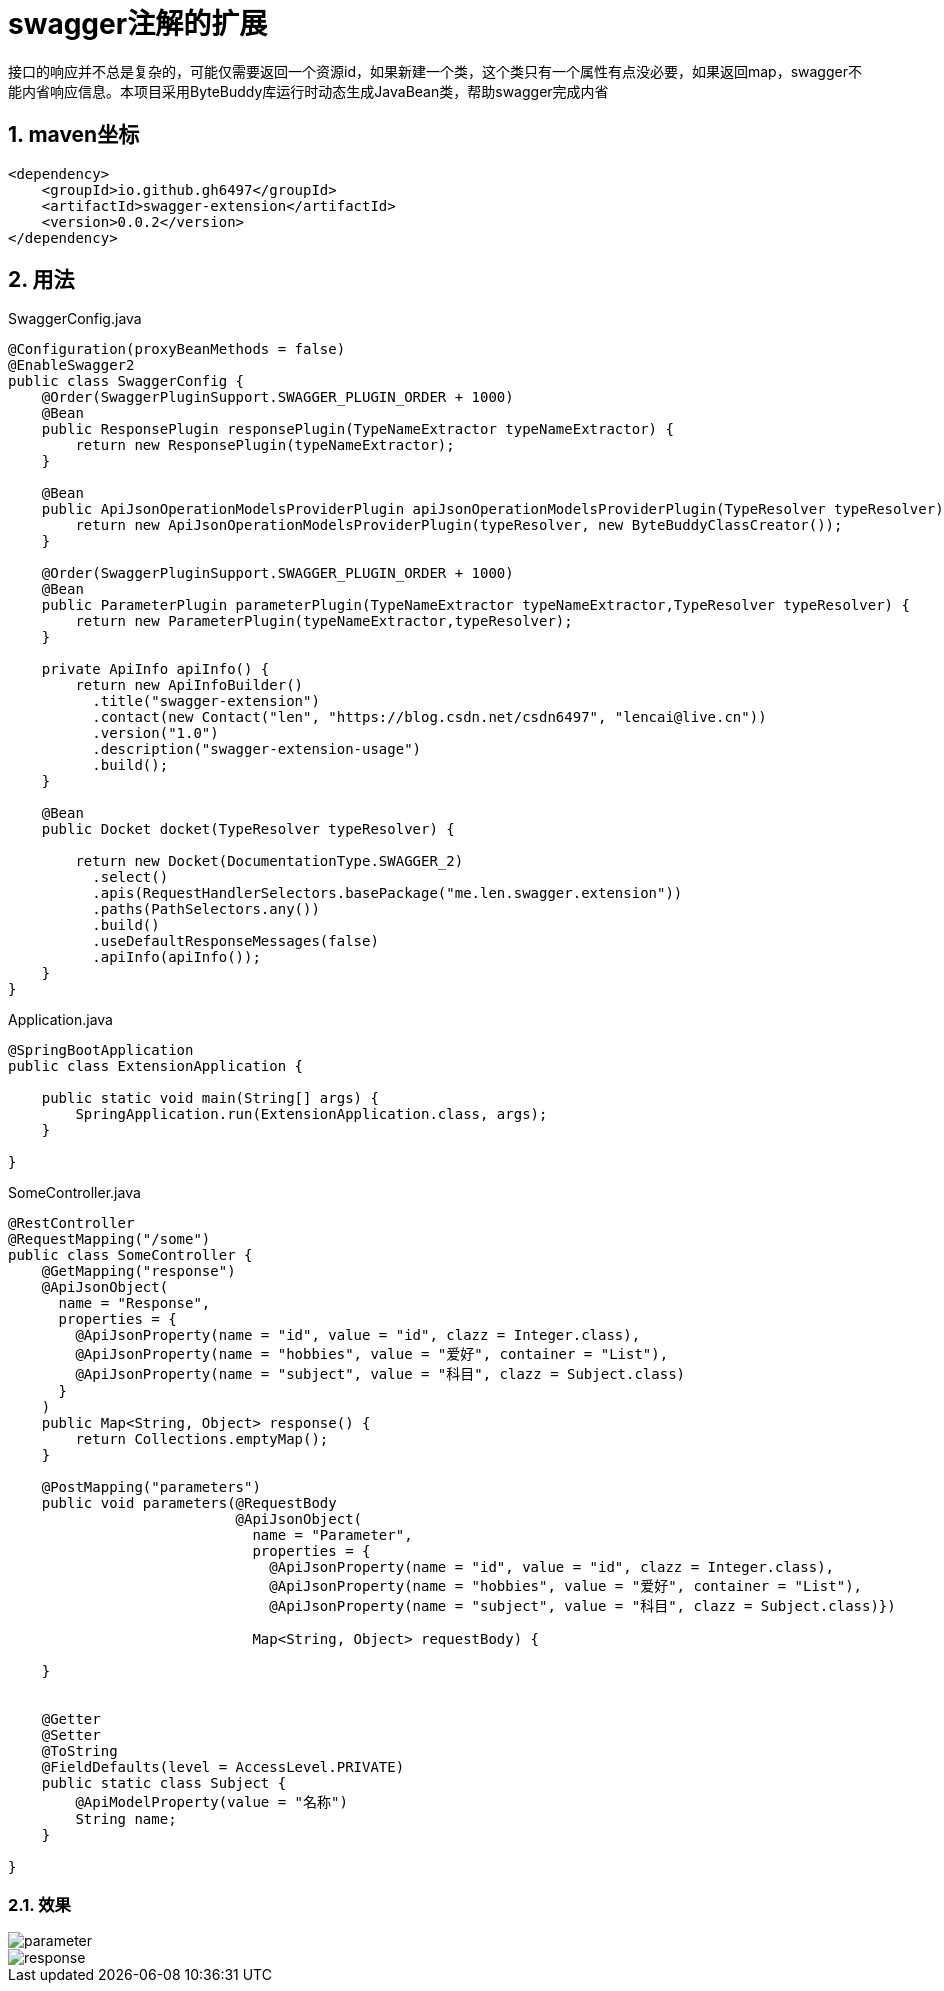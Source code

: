 [[swagger-extension]]
= swagger注解的扩展
:source-highlighter: highlightjs
:sectnums:

接口的响应并不总是复杂的，可能仅需要返回一个资源id，如果新建一个类，这个类只有一个属性有点没必要，如果返回map，swagger不能内省响应信息。本项目采用ByteBuddy库运行时动态生成JavaBean类，帮助swagger完成内省
[[maven-localtion]]
== maven坐标

[source,xml]
----
<dependency>
    <groupId>io.github.gh6497</groupId>
    <artifactId>swagger-extension</artifactId>
    <version>0.0.2</version>
</dependency>

----


[[usage]]
== 用法

.SwaggerConfig.java
[source,java]
----

@Configuration(proxyBeanMethods = false)
@EnableSwagger2
public class SwaggerConfig {
    @Order(SwaggerPluginSupport.SWAGGER_PLUGIN_ORDER + 1000)
    @Bean
    public ResponsePlugin responsePlugin(TypeNameExtractor typeNameExtractor) {
        return new ResponsePlugin(typeNameExtractor);
    }

    @Bean
    public ApiJsonOperationModelsProviderPlugin apiJsonOperationModelsProviderPlugin(TypeResolver typeResolver) {
        return new ApiJsonOperationModelsProviderPlugin(typeResolver, new ByteBuddyClassCreator());
    }

    @Order(SwaggerPluginSupport.SWAGGER_PLUGIN_ORDER + 1000)
    @Bean
    public ParameterPlugin parameterPlugin(TypeNameExtractor typeNameExtractor,TypeResolver typeResolver) {
        return new ParameterPlugin(typeNameExtractor,typeResolver);
    }

    private ApiInfo apiInfo() {
        return new ApiInfoBuilder()
          .title("swagger-extension")
          .contact(new Contact("len", "https://blog.csdn.net/csdn6497", "lencai@live.cn"))
          .version("1.0")
          .description("swagger-extension-usage")
          .build();
    }

    @Bean
    public Docket docket(TypeResolver typeResolver) {

        return new Docket(DocumentationType.SWAGGER_2)
          .select()
          .apis(RequestHandlerSelectors.basePackage("me.len.swagger.extension"))
          .paths(PathSelectors.any())
          .build()
          .useDefaultResponseMessages(false)
          .apiInfo(apiInfo());
    }
}

----




.Application.java
[source,java]
----

@SpringBootApplication
public class ExtensionApplication {

    public static void main(String[] args) {
        SpringApplication.run(ExtensionApplication.class, args);
    }

}

----


.SomeController.java
[source,java]
----
@RestController
@RequestMapping("/some")
public class SomeController {
    @GetMapping("response")
    @ApiJsonObject(
      name = "Response",
      properties = {
        @ApiJsonProperty(name = "id", value = "id", clazz = Integer.class),
        @ApiJsonProperty(name = "hobbies", value = "爱好", container = "List"),
        @ApiJsonProperty(name = "subject", value = "科目", clazz = Subject.class)
      }
    )
    public Map<String, Object> response() {
        return Collections.emptyMap();
    }

    @PostMapping("parameters")
    public void parameters(@RequestBody
                           @ApiJsonObject(
                             name = "Parameter",
                             properties = {
                               @ApiJsonProperty(name = "id", value = "id", clazz = Integer.class),
                               @ApiJsonProperty(name = "hobbies", value = "爱好", container = "List"),
                               @ApiJsonProperty(name = "subject", value = "科目", clazz = Subject.class)})

                             Map<String, Object> requestBody) {

    }


    @Getter
    @Setter
    @ToString
    @FieldDefaults(level = AccessLevel.PRIVATE)
    public static class Subject {
        @ApiModelProperty(value = "名称")
        String name;
    }

}

----


=== 效果
image::images/p.png[parameter]

image::images/R.png[response]
